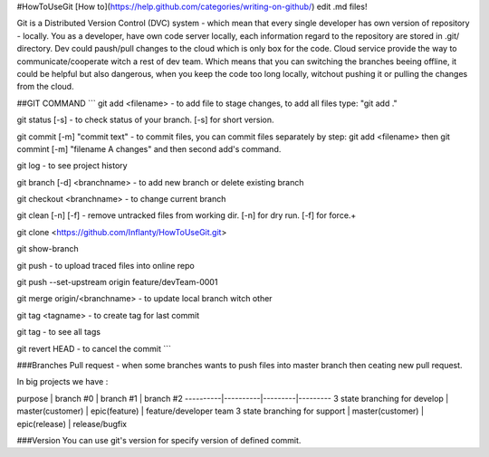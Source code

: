 #HowToUseGit
[How to](https://help.github.com/categories/writing-on-github/) edit .md files!

Git is a Distributed Version Control (DVC) system - which mean that every single developer 
has own version of repository - locally. You as a developer, have own code server locally,
each information regard to the repository are stored in .git/ directory. Dev could paush/pull changes to 
the cloud which is only box for the code. Cloud service provide the way to communicate/cooperate
witch a rest of dev team. Which means that you can switching the branches beeing offline, it 
could be helpful but also dangerous, when you keep the code too long locally, witchout pushing it
or pulling the changes from the cloud.

##GIT COMMAND
```
git add <filename> - to add file to stage changes, to add all files type: "git add ."

git status [-s] - to check status of your branch. [-s] for short version.

git commit [-m] "commit text" - to commit files, you can commit files separately by step: git add <filename> then git commint [-m] "filename A changes" and then second add's command.

git log - to see project history

git branch [-d] <branchname> - to add new branch or delete existing branch

git checkout <branchname> - to change current branch

git clean [-n] [-f] - remove untracked files from working dir. [-n] for dry run. [-f] for force.+

git clone <https://github.com/Inflanty/HowToUseGit.git>

git show-branch

git push - to upload traced files into online repo

git push --set-upstream origin feature/devTeam-0001

git merge origin/<branchname> - to update local branch witch other

git tag <tagname> - to create tag for last commit

git tag - to see all tags

git revert HEAD - to cancel the commit
```


###Branches
Pull request - when some branches wants to push files into master branch then ceating new pull request.

In big projects we have :

purpose | branch #0 | branch #1 | branch #2
----------|----------|---------|---------
3 state branching for develop | master(customer) | epic(feature) | feature/developer team
3 state branching for support | master(customer) | epic(release) | release/bugfix

###Version
You can use git's version for specify version of defined commit.
